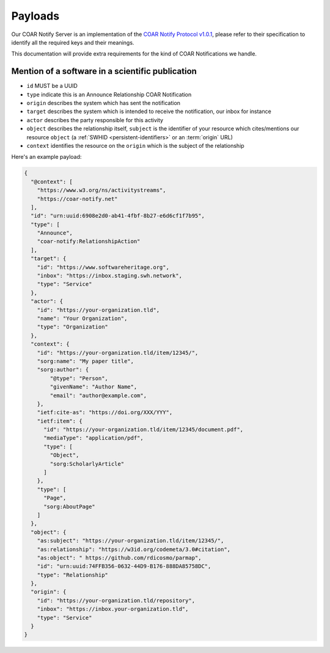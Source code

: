 Payloads
========

Our COAR Notify Server is an implementation of the
`COAR Notify Protocol v1.0.1 <https://coar-notify.net/specification/1.0.1/>`_, please
refer to their specification to identify all the required keys and their meanings.

This documentation will provide extra requirements for the kind of COAR Notifications
we handle.

Mention of a software in a scientific publication
-------------------------------------------------

- ``id`` MUST be a UUID
- ``type`` indicate this is an Announce Relationship COAR Notification
- ``origin`` describes the system which has sent the notification
- ``target`` describes the system which is intended to receive the notification, our
  inbox for instance
- ``actor`` describes the party responsible for this activity
- ``object`` describes the relationship itself, ``subject`` is the identifier of your
  resource which cites/mentions our resource ``object`` (a
  :ref:`SWHID <persistent-identifiers>` or an :term:`origin` URL)
- ``context`` identifies the resource on the ``origin`` which is the subject of the
  relationship

Here's an example payload:

.. code-block:: json

  {
    "@context": [
      "https://www.w3.org/ns/activitystreams",
      "https://coar-notify.net"
    ],
    "id": "urn:uuid:6908e2d0-ab41-4fbf-8b27-e6d6cf1f7b95",
    "type": [
      "Announce",
      "coar-notify:RelationshipAction"
    ],
    "target": {
      "id": "https://www.softwareheritage.org",
      "inbox": "https://inbox.staging.swh.network",
      "type": "Service"
    },
    "actor": {
      "id": "https://your-organization.tld",
      "name": "Your Organization",
      "type": "Organization"
    },
    "context": {
      "id": "https://your-organization.tld/item/12345/",
      "sorg:name": "My paper title",
      "sorg:author": {
          "@type": "Person",
          "givenName": "Author Name",
          "email": "author@example.com",
      },
      "ietf:cite-as": "https://doi.org/XXX/YYY",
      "ietf:item": {
        "id": "https://your-organization.tld/item/12345/document.pdf",
        "mediaType": "application/pdf",
        "type": [
          "Object",
          "sorg:ScholarlyArticle"
        ]
      },
      "type": [
        "Page",
        "sorg:AboutPage"
      ]
    },
    "object": {
      "as:subject": "https://your-organization.tld/item/12345/",
      "as:relationship": "https://w3id.org/codemeta/3.0#citation",
      "as:object": " https://github.com/rdicosmo/parmap",
      "id": "urn:uuid:74FFB356-0632-44D9-B176-888DA85758DC",
      "type": "Relationship"
    },
    "origin": {
      "id": "https://your-organization.tld/repository",
      "inbox": "https://inbox.your-organization.tld",
      "type": "Service"
    }
  }

